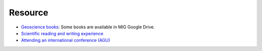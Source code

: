 Resource
========

- `Geoscience books <https://core-man.github.io/blog/post/geoscience-books/>`_: Some books are available in MIG Google Drive.
- `Scientific reading and writing experience <https://core-man.github.io/blog/post/reading-writing/>`_
- `Attending an international conference (AGU) <https://core-man.github.io/blog/post/internaltionl-conference/>`_
